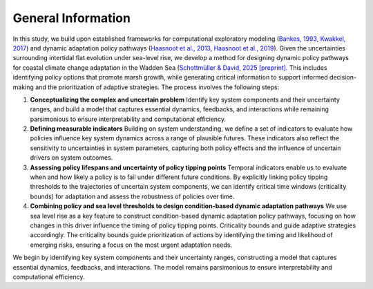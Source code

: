 General Information
=================================================
In this study, we build upon established frameworks for computational exploratory modeling (`Bankes, 1993 <https://pubsonline.informs.org/doi/epdf/10.1287/opre.41.3.435>`_,
`Kwakkel, 2017 <https://www.sciencedirect.com/science/article/pii/S1364815217301251?via%3Dihub>`_) and dynamic adaptation policy pathways (`Haasnoot et al., 2013 <https://www.sciencedirect.com/science/article/pii/S095937801200146X?via%3Dihub>`_, `Haasnoot et al., 2019 <https://iopscience.iop.org/article/10.1088/2515-7620/ab1871>`_). Given the uncertainties surrounding intertidal flat evolution under sea-level rise, we develop a method for designing dynamic policy pathways for coastal climate change adaptation in the Wadden Sea (`Schottmüller & David, 2025 [preprint] <https://essopenarchive.org/users/921940/articles/1293922-growing-up-with-sea-level-rise-perspectives-on-marsh-adaptation-in-the-wadden-sea>`_. This includes identifying policy options that promote marsh growth, while generating critical information to support informed decision-making and the prioritization of adaptive strategies. 
The process involves the following steps:


#. **Conceptualizing the complex and uncertain problem** Identify key system components and their uncertainty ranges, and build a model that captures essential dynamics, feedbacks, and interactions while remaining parsimonious to ensure interpretability and computational efficiency.
#. **Defining measurable indicators** Building on system understanding, we define a set of indicators to evaluate how policies influence key system dynamics across a range of plausible futures. These indicators also reflect the sensitivity to uncertainties in system parameters, capturing both policy effects and the influence of uncertain drivers on system outcomes.
#. **Assessing policy lifespans and uncertainty of policy tipping points** Temporal indicators enable us to evaluate when and how likely a policy is to fail under different future conditions. By explicitly linking policy tipping thresholds to the trajectories of uncertain system components, we can identify critical time windows (criticality bounds) for adaptation and assess the robustness of policies over time.
#. **Combining policy and sea level thresholds to design condition-based dynamic adaptation pathways** We use sea level rise as a key feature to construct condition-based dynamic adaptation policy pathways, focusing on how changes in this driver influence the timing of policy tipping points. Criticality bounds  and guide adaptive strategies accordingly. The criticality bounds guide prioritization of actions by identifying the timing and likelihood of emerging risks, ensuring a focus on the most urgent adaptation needs.




We begin by identifying key system components and their uncertainty ranges, constructing a model that captures essential dynamics, feedbacks, and interactions. The model remains parsimonious to ensure interpretability and computational efficiency.

